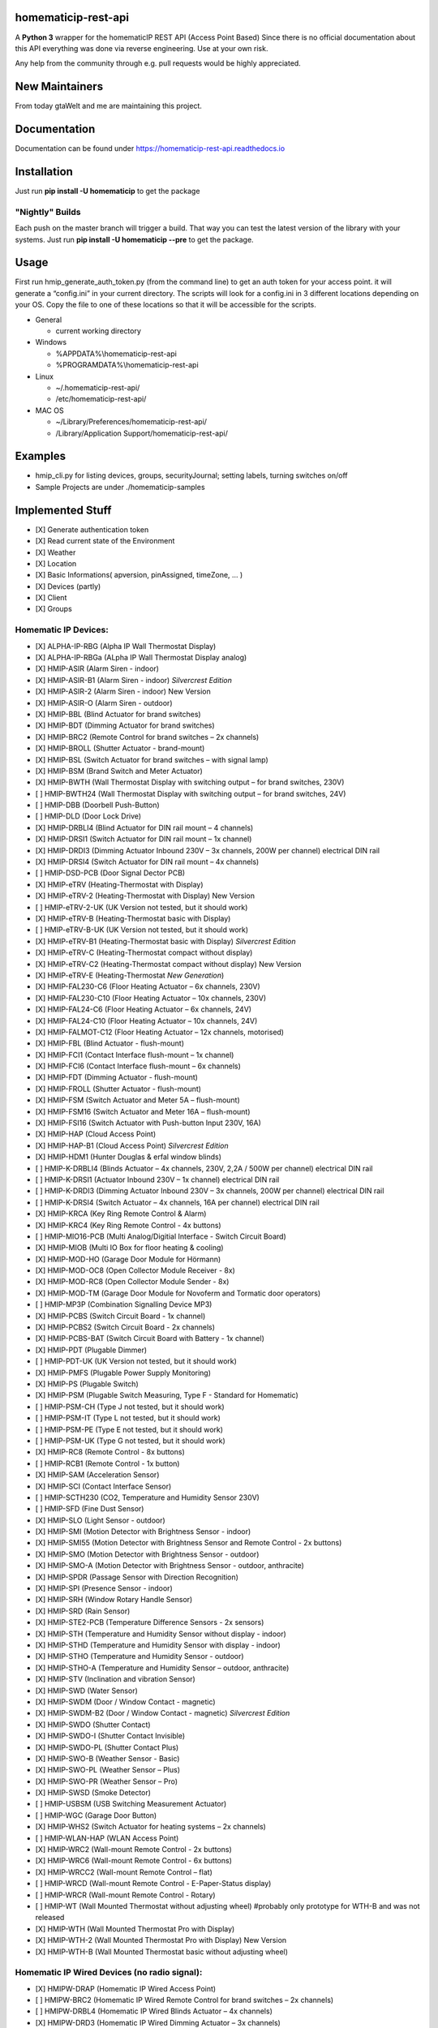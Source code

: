 homematicip-rest-api
====================

A **Python 3** wrapper for the homematicIP REST API (Access Point Based)
Since there is no official documentation about this API everything was
done via reverse engineering. Use at your own risk.

Any help from the community through e.g. pull requests would be highly appreciated.

|discord| |CircleCI| |Docs| |PyPi| |python-version| |codecov| |requirements| |Average time to resolve an issue| |commits-since-latest-release| |donate-paypal| |commit-activity|

New Maintainers
============
From today gtaWelt and me are maintaining this project.

Documentation
=============
Documentation can be found under https://homematicip-rest-api.readthedocs.io

Installation
============

Just run **pip install -U homematicip** to get the package

"Nightly" Builds
----------------

Each push on the master branch will trigger a build. That way you can test the latest version of the library with your systems.
Just run **pip install -U homematicip --pre** to get the package.

Usage
=====

First run hmip_generate_auth_token.py (from the command line) to get an
auth token for your access point. it will generate a “config.ini” in
your current directory. The scripts will look for a config.ini in 3
different locations depending on your OS. Copy the file to one of these
locations so that it will be accessible for the scripts.

-  General

   -  current working directory

-  Windows

   -  %APPDATA%\\homematicip-rest-api
   -  %PROGRAMDATA%\\homematicip-rest-api

-  Linux

   -  ~/.homematicip-rest-api/
   -  /etc/homematicip-rest-api/

-  MAC OS

   -  ~/Library/Preferences/homematicip-rest-api/
   -  /Library/Application Support/homematicip-rest-api/

Examples
========

-  hmip_cli.py for listing devices, groups, securityJournal; setting labels, turning switches on/off
-  Sample Projects are under ./homematicip-samples

Implemented Stuff
=================

-  [X] Generate authentication token
-  [X] Read current state of the Environment
-  [X] Weather
-  [X] Location
-  [X] Basic Informations( apversion, pinAssigned, timeZone, … )
-  [X] Devices (partly)
-  [X] Client
-  [X] Groups

Homematic IP Devices:
---------------------

-  [X] ALPHA-IP-RBG    (Alpha IP Wall Thermostat Display)
-  [X] ALPHA-IP-RBGa   (ALpha IP Wall Thermostat Display analog)
-  [X] HMIP-ASIR       (Alarm Siren - indoor)
-  [X] HMIP-ASIR-B1    (Alarm Siren - indoor) *Silvercrest Edition*
-  [X] HMIP-ASIR-2     (Alarm Siren - indoor) New Version
-  [X] HMIP-ASIR-O     (Alarm Siren - outdoor)
-  [X] HMIP-BBL        (Blind Actuator for brand switches)
-  [X] HMIP-BDT        (Dimming Actuator for brand switches)
-  [X] HMIP-BRC2       (Remote Control for brand switches – 2x channels)
-  [X] HMIP-BROLL      (Shutter Actuator - brand-mount)
-  [X] HMIP-BSL        (Switch Actuator for brand switches – with signal lamp)
-  [X] HMIP-BSM        (Brand Switch and Meter Actuator)
-  [X] HMIP-BWTH       (Wall Thermostat Display with switching output – for brand switches, 230V)
-  [ ] HMIP-BWTH24     (Wall Thermostat Display with switching output – for brand switches, 24V)
-  [ ] HMIP-DBB        (Doorbell Push-Button)
-  [ ] HMIP-DLD        (Door Lock Drive)
-  [X] HMIP-DRBLI4     (Blind Actuator for DIN rail mount – 4 channels)
-  [X] HMIP-DRSI1      (Switch Actuator for DIN rail mount – 1x channel)
-  [X] HMIP-DRDI3      (Dimming Actuator Inbound 230V – 3x channels, 200W per channel) electrical DIN rail
-  [X] HMIP-DRSI4      (Switch Actuator for DIN rail mount – 4x channels)
-  [ ] HMIP-DSD-PCB    (Door Signal Dector PCB) 
-  [X] HMIP-eTRV       (Heating-Thermostat with Display)
-  [X] HMIP-eTRV-2     (Heating-Thermostat with Display) New Version
-  [ ] HMIP-eTRV-2-UK  (UK Version not tested, but it should work)
-  [X] HMIP-eTRV-B     (Heating-Thermostat basic with Display)
-  [ ] HMIP-eTRV-B-UK  (UK Version not tested, but it should work) 
-  [X] HMIP-eTRV-B1    (Heating-Thermostat basic with Display) *Silvercrest Edition*
-  [X] HMIP-eTRV-C     (Heating-Thermostat compact without display)
-  [X] HMIP-eTRV-C2    (Heating-Thermostat compact without display) New Version
-  [X] HMIP-eTRV-E     (Heating-Thermostat *New Generation*)
-  [X] HMIP-FAL230-C6  (Floor Heating Actuator – 6x channels, 230V)
-  [X] HMIP-FAL230-C10 (Floor Heating Actuator – 10x channels, 230V)
-  [X] HMIP-FAL24-C6   (Floor Heating Actuator – 6x channels, 24V)
-  [X] HMIP-FAL24-C10  (Floor Heating Actuator – 10x channels, 24V)
-  [X] HMIP-FALMOT-C12 (Floor Heating Actuator – 12x channels, motorised)
-  [X] HMIP-FBL        (Blind Actuator - flush-mount)
-  [X] HMIP-FCI1       (Contact Interface flush-mount – 1x channel)
-  [X] HMIP-FCI6       (Contact Interface flush-mount – 6x channels)
-  [X] HMIP-FDT        (Dimming Actuator - flush-mount)
-  [X] HMIP-FROLL      (Shutter Actuator - flush-mount)
-  [X] HMIP-FSM        (Switch Actuator and Meter 5A – flush-mount)
-  [X] HMIP-FSM16      (Switch Actuator and Meter 16A – flush-mount)
-  [X] HMIP-FSI16      (Switch Actuator with Push-button Input 230V, 16A)
-  [X] HMIP-HAP        (Cloud Access Point)
-  [X] HMIP-HAP-B1     (Cloud Access Point) *Silvercrest Edition*
-  [X] HMIP-HDM1       (Hunter Douglas & erfal window blinds)
-  [ ] HMIP-K-DRBLI4   (Blinds Actuator – 4x channels, 230V, 2,2A / 500W per channel) electrical DIN rail
-  [ ] HMIP-K-DRSI1    (Actuator Inbound 230V – 1x channel) electrical DIN rail
-  [ ] HMIP-K-DRDI3    (Dimming Actuator Inbound 230V – 3x channels, 200W per channel) electrical DIN rail
-  [ ] HMIP-K-DRSI4    (Switch Actuator – 4x channels, 16A per channel) electrical DIN rail
-  [X] HMIP-KRCA       (Key Ring Remote Control & Alarm)
-  [X] HMIP-KRC4       (Key Ring Remote Control - 4x buttons)
-  [ ] HMIP-MIO16-PCB  (Multi Analog/Digitial Interface - Switch Circuit Board)
-  [X] HMIP-MIOB       (Multi IO Box for floor heating & cooling)
-  [X] HMIP-MOD-HO     (Garage Door Module for Hörmann)
-  [X] HMIP-MOD-OC8    (Open Collector Module Receiver - 8x)
-  [X] HMIP-MOD-RC8    (Open Collector Module Sender - 8x)
-  [X] HMIP-MOD-TM     (Garage Door Module for Novoferm and Tormatic door operators)
-  [ ] HMIP-MP3P       (Combination Signalling Device MP3)
-  [X] HMIP-PCBS       (Switch Circuit Board - 1x channel)
-  [X] HMIP-PCBS2      (Switch Circuit Board - 2x channels)
-  [X] HMIP-PCBS-BAT   (Switch Circuit Board with Battery - 1x channel)
-  [X] HMIP-PDT        (Plugable Dimmer)
-  [ ] HMIP-PDT-UK     (UK Version not tested, but it should work)
-  [X] HMIP-PMFS       (Plugable Power Supply Monitoring)
-  [X] HMIP-PS         (Plugable Switch)
-  [X] HMIP-PSM        (Plugable Switch Measuring, Type F - Standard for Homematic)
-  [ ] HMIP-PSM-CH     (Type J not tested, but it should work)
-  [ ] HMIP-PSM-IT     (Type L not tested, but it should work)
-  [ ] HMIP-PSM-PE     (Type E not tested, but it should work)
-  [ ] HMIP-PSM-UK     (Type G not tested, but it should work)
-  [X] HMIP-RC8        (Remote Control - 8x buttons)
-  [ ] HMIP-RCB1       (Remote Control - 1x button)
-  [X] HMIP-SAM        (Acceleration Sensor)
-  [X] HMIP-SCI        (Contact Interface Sensor)
-  [ ] HMIP-SCTH230    (CO2, Temperature and Humidity Sensor 230V)
-  [ ] HMIP-SFD        (Fine Dust Sensor)
-  [X] HMIP-SLO        (Light Sensor - outdoor)
-  [X] HMIP-SMI        (Motion Detector with Brightness Sensor - indoor)
-  [X] HMIP-SMI55      (Motion Detector with Brightness Sensor and Remote Control - 2x buttons)
-  [X] HMIP-SMO        (Motion Detector with Brightness Sensor - outdoor)
-  [X] HMIP-SMO-A      (Motion Detector with Brightness Sensor - outdoor, anthracite)
-  [X] HMIP-SPDR       (Passage Sensor with Direction Recognition)
-  [X] HMIP-SPI        (Presence Sensor - indoor)
-  [X] HMIP-SRH        (Window Rotary Handle Sensor)
-  [X] HMIP-SRD        (Rain Sensor) 
-  [X] HMIP-STE2-PCB   (Temperature Difference Sensors - 2x sensors) 
-  [X] HMIP-STH        (Temperature and Humidity Sensor without display - indoor)
-  [X] HMIP-STHD       (Temperature and Humidity Sensor with display - indoor)
-  [X] HMIP-STHO       (Temperature and Humidity Sensor - outdoor)
-  [X] HMIP-STHO-A     (Temperature and Humidity Sensor – outdoor, anthracite)
-  [X] HMIP-STV        (Inclination and vibration Sensor)
-  [X] HMIP-SWD        (Water Sensor)
-  [X] HMIP-SWDM       (Door / Window Contact - magnetic)
-  [X] HMIP-SWDM-B2    (Door / Window Contact - magnetic) *Silvercrest Edition*
-  [X] HMIP-SWDO       (Shutter Contact)
-  [X] HMIP-SWDO-I     (Shutter Contact Invisible)
-  [X] HMIP-SWDO-PL    (Shutter Contact Plus)
-  [X] HMIP-SWO-B      (Weather Sensor - Basic)
-  [X] HMIP-SWO-PL     (Weather Sensor – Plus)
-  [X] HMIP-SWO-PR     (Weather Sensor – Pro)
-  [X] HMIP-SWSD       (Smoke Detector)
-  [ ] HMIP-USBSM      (USB Switching Measurement Actuator)
-  [ ] HMIP-WGC        (Garage Door Button)
-  [X] HMIP-WHS2       (Switch Actuator for heating systems – 2x channels)
-  [ ] HMIP-WLAN-HAP   (WLAN Access Point)
-  [X] HMIP-WRC2       (Wall-mount Remote Control - 2x buttons)
-  [X] HMIP-WRC6       (Wall-mount Remote Control - 6x buttons)
-  [X] HMIP-WRCC2      (Wall-mount Remote Control – flat)
-  [ ] HMIP-WRCD       (Wall-mount Remote Control - E-Paper-Status display)
-  [ ] HMIP-WRCR       (Wall-mount Remote Control - Rotary)
-  [ ] HMIP-WT         (Wall Mounted Thermostat without adjusting wheel) #probably only prototype for WTH-B and was not released
-  [X] HMIP-WTH        (Wall Mounted Thermostat Pro with Display)
-  [X] HMIP-WTH-2      (Wall Mounted Thermostat Pro with Display) New Version
-  [X] HMIP-WTH-B      (Wall Mounted Thermostat basic without adjusting wheel)

Homematic IP Wired Devices (no radio signal):
---------------------------------------------

-  [X] HMIPW-DRAP       (Homematic IP Wired Access Point)
-  [ ] HMIPW-BRC2       (Homematic IP Wired Remote Control for brand switches – 2x channels)
-  [ ] HMIPW-DRBL4      (Homematic IP Wired Blinds Actuator – 4x channels)
-  [X] HMIPW-DRD3       (Homematic IP Wired Dimming Actuator – 3x channels)
-  [ ] HMIPW-DRS4       (Homematic IP Wired Switch Actuator – 4x channels)
-  [ ] HMIPW-DRI16      (Homematic IP Wired Inbound module – 16x channels)
-  [X] HMIPW-DRI32      (Homematic IP Wired Inbound module – 32x channels)
-  [X] HMIPW-DRS8       (Homematic IP Wired Switch Actuator – 8x channels)
-  [ ] HMIPW-FAL24-C6   (Homematic IP Wired Floor Heating Actuator – 6x channels, 24V)
-  [ ] HMIPW-FAL24-C10  (Homematic IP Wired Floor Heating Actuator – 10x channels, 24V)
-  [ ] HMIPW-FAL230-C6  (Homematic IP Wired Floor Heating Actuator – 6x channels, 230V)
-  [ ] HMIPW-FAL230-C10 (Homematic IP Wired Floor Heating Actuator – 10x channels, 230V)
-  [ ] HMIPW-FALMOT-C12 (Homematic IP Wired Floor Heating Actuator – 12x channels, motorised)
-  [ ] HMIPW-FIO6       (Homematic IP Wired IO Module flush-mount – 6x channels) 
-  [ ] HMIPW-SMI55      (Homematic IP Wired Motion Detector with Brightness Sensor and Remote Control - 2x buttons)
-  [ ] HMIPW-SPI        (Homematic IP Wired Presence Sensor - indoor)
-  [ ] HMIPW-STH        (Homematic IP Wired Temperature and Humidity Sensor without display - indoor)
-  [ ] HMIPW-STHD       (Homematic IP Wired Temperature and Humidity Sensor with display - indoor)
-  [ ] HMIPW-WRC2       (Homematic IP Wired Wall-mount Remote Control - 2x channels)
-  [ ] HMIPW-WTH        (Homematic IP Wired Wall Mounted Thermostat Pro with Display)

Events
------

It’s also possible to use push notifications based on a websocket connection:

.. code:: python

    # Example function to display incoming events.
    def print_events(event_list):
        for event in event_list:
            print("EventType: {} Data: {}".format(event["eventType"], event["data"]))


    # Initialise the API.
    config = homematicip.find_and_load_config_file()
    home = Home()
    home.set_auth_token(config.auth_token)
    home.init(config.access_point)

    # Add function to handle events and start the connection.
    home.onEvent += print_events
    home.enable_events()

    try:
        while True:
            time.sleep(1)
    except KeyboardInterrupt:
        print("Interrupt.")

.. |CircleCI| image:: https://circleci.com/gh/hahn-th/homematicip-rest-api.svg?style=shield
   :target: https://circleci.com/gh/hahn-th/homematicip-rest-api
.. |PyPi| image:: https://badge.fury.io/py/homematicip.svg
   :target: https://badge.fury.io/py/homematicip
.. |codecov| image:: https://codecov.io/gh/coreGreenberet/homematicip-rest-api/branch/master/graph/badge.svg
   :target: https://codecov.io/gh/coreGreenberet/homematicip-rest-api
.. |Average time to resolve an issue| image:: http://isitmaintained.com/badge/resolution/coreGreenberet/homematicip-rest-api.svg
   :target: http://isitmaintained.com/project/coreGreenberet/homematicip-rest-api
.. |commits-since-latest-release| image:: https://img.shields.io/github/commits-since/coreGreenberet/homematicip-rest-api/latest.svg 
.. |donate-paypal| image:: https://img.shields.io/badge/Donate-PayPal-green.svg 
   :target: https://paypal.me/coreGreenberet
.. |discord| image:: https://img.shields.io/discord/537253254074073088.svg?logo=discord&style=plastic
   :target: https://discord.gg/mZG2myJ
.. |Docs| image:: https://readthedocs.org/projects/homematicip-rest-api/badge/?version=latest
   :target: https://homematicip-rest-api.readthedocs.io
.. |requirements| image:: https://requires.io/github/coreGreenberet/homematicip-rest-api/requirements.svg?branch=master
   :target: https://requires.io/github/coreGreenberet/homematicip-rest-api/requirements/?branch=master
.. |commit-activity| image:: https://img.shields.io/github/commit-activity/y/hahn-th/homematicip-rest-api.svg
.. |python-version| image:: https://img.shields.io/pypi/pyversions/homematicip?style=plastic
